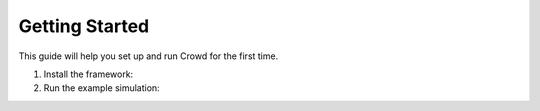 Getting Started
===============

This guide will help you set up and run Crowd for the first time.

1. Install the framework:

2. Run the example simulation:
